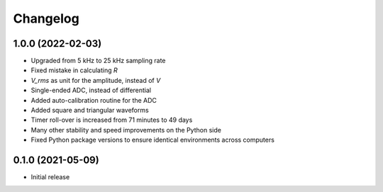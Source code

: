 Changelog
=========

1.0.0 (2022-02-03)
------------------
* Upgraded from 5 kHz to 25 kHz sampling rate
* Fixed mistake in calculating `R`
* `V_rms` as unit for the amplitude, instead of `V`
* Single-ended ADC, instead of differential
* Added auto-calibration routine for the ADC
* Added square and triangular waveforms
* Timer roll-over is increased from 71 minutes to 49 days
* Many other stability and speed improvements on the Python side
* Fixed Python package versions to ensure identical environments across computers

0.1.0 (2021-05-09)
------------------
* Initial release
